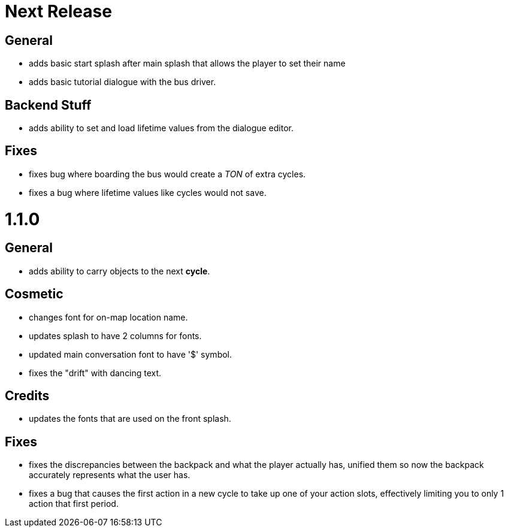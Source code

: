 = Next Release

== General

* adds basic start splash after main splash that allows the player to set their name
* adds basic tutorial dialogue with the bus driver.

== Backend Stuff

* adds ability to set and load lifetime values from the dialogue editor.

== Fixes

* fixes bug where boarding the bus would create a _TON_ of extra cycles.
* fixes a bug where lifetime values like cycles would not save. 

= 1.1.0

== General

* adds ability to carry objects to the next *cycle*.

== Cosmetic

* changes font for on-map location name.
* updates splash to have 2 columns for fonts.
* updated main conversation font to have '$' symbol.
* fixes the "drift" with dancing text.

== Credits

* updates the fonts that are used on the front splash.

== Fixes

* fixes the discrepancies  between the backpack and what the player actually has, unified them so now the backpack accurately represents what the user has.
* fixes a bug that causes the first action in a new cycle to take up one of your action slots, effectively limiting you to only 1 action that first period.